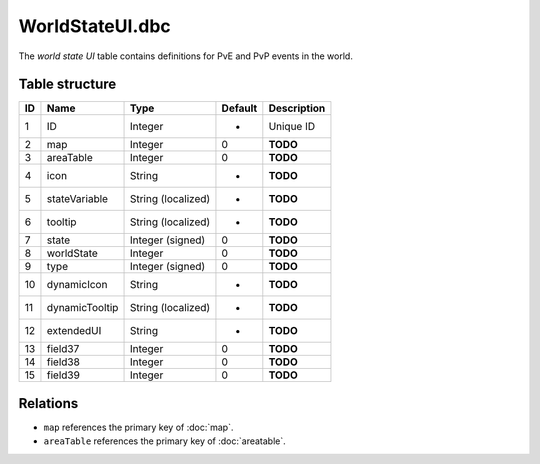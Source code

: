 .. _file-formats-dbc-worldstateui:

================
WorldStateUI.dbc
================

The *world state UI* table contains definitions for PvE and PvP events
in the world.

Table structure
---------------

+------+------------------+----------------------+-----------+---------------+
| ID   | Name             | Type                 | Default   | Description   |
+======+==================+======================+===========+===============+
| 1    | ID               | Integer              | -         | Unique ID     |
+------+------------------+----------------------+-----------+---------------+
| 2    | map              | Integer              | 0         | **TODO**      |
+------+------------------+----------------------+-----------+---------------+
| 3    | areaTable        | Integer              | 0         | **TODO**      |
+------+------------------+----------------------+-----------+---------------+
| 4    | icon             | String               | -         | **TODO**      |
+------+------------------+----------------------+-----------+---------------+
| 5    | stateVariable    | String (localized)   | -         | **TODO**      |
+------+------------------+----------------------+-----------+---------------+
| 6    | tooltip          | String (localized)   | -         | **TODO**      |
+------+------------------+----------------------+-----------+---------------+
| 7    | state            | Integer (signed)     | 0         | **TODO**      |
+------+------------------+----------------------+-----------+---------------+
| 8    | worldState       | Integer              | 0         | **TODO**      |
+------+------------------+----------------------+-----------+---------------+
| 9    | type             | Integer (signed)     | 0         | **TODO**      |
+------+------------------+----------------------+-----------+---------------+
| 10   | dynamicIcon      | String               | -         | **TODO**      |
+------+------------------+----------------------+-----------+---------------+
| 11   | dynamicTooltip   | String (localized)   | -         | **TODO**      |
+------+------------------+----------------------+-----------+---------------+
| 12   | extendedUI       | String               | -         | **TODO**      |
+------+------------------+----------------------+-----------+---------------+
| 13   | field37          | Integer              | 0         | **TODO**      |
+------+------------------+----------------------+-----------+---------------+
| 14   | field38          | Integer              | 0         | **TODO**      |
+------+------------------+----------------------+-----------+---------------+
| 15   | field39          | Integer              | 0         | **TODO**      |
+------+------------------+----------------------+-----------+---------------+

Relations
---------

-  ``map`` references the primary key of :doc:`map`.
-  ``areaTable`` references the primary key of :doc:`areatable`.
